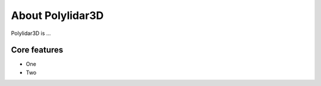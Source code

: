 .. _introduction:

About Polylidar3D
############################

Polylidar3D is ...

Core features
======================

* One
* Two

